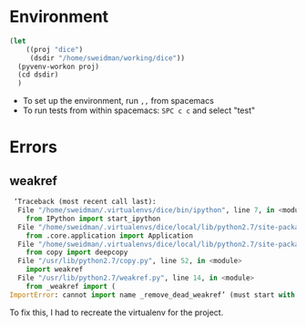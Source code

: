 * Environment

#+BEGIN_SRC emacs-lisp :results none
  (let 
      ((proj "dice")
       (dsdir "/home/sweidman/working/dice"))
    (pyvenv-workon proj)
    (cd dsdir)
    )
#+END_SRC

- To set up the environment, run =,,= from spacemacs
- To run tests from within spacemacs: =SPC c c= and select "test"

* Errors
  
** weakref
   
   #+begin_src python
  ‘Traceback (most recent call last):
   File "/home/sweidman/.virtualenvs/dice/bin/ipython", line 7, in <module>
     from IPython import start_ipython
   File "/home/sweidman/.virtualenvs/dice/local/lib/python2.7/site-packages/IPython/__init__.py", line 48, in <module>
     from .core.application import Application
   File "/home/sweidman/.virtualenvs/dice/local/lib/python2.7/site-packages/IPython/core/application.py", line 16, in <module>
     from copy import deepcopy
   File "/usr/lib/python2.7/copy.py", line 52, in <module>
     import weakref
   File "/usr/lib/python2.7/weakref.py", line 14, in <module>
     from _weakref import (
 ImportError: cannot import name _remove_dead_weakref’ (must start with a number)
 
   #+end_src

To fix this, I had to recreate the virtualenv for the project.

